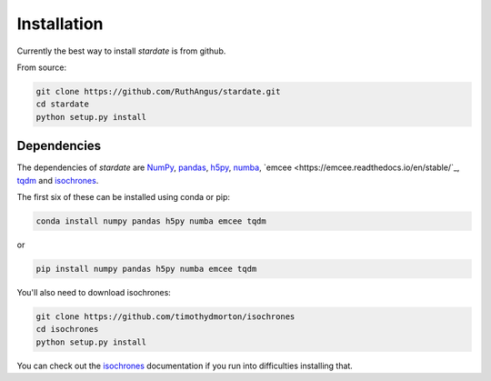 Installation
============

Currently the best way to install *stardate* is from github.

From source:

.. code-block:: bash

    git clone https://github.com/RuthAngus/stardate.git
    cd stardate
    python setup.py install


Dependencies
------------

The dependencies of *stardate* are
`NumPy <http://www.numpy.org/>`_,
`pandas <https://pandas.pydata.org/>`_,
`h5py <https://www.h5py.org/>`_,
`numba <http://numba.pydata.org/>`_,
`emcee <https://emcee.readthedocs.io/en/stable/`_,
`tqdm <https://tqdm.github.io/>`_ and
`isochrones <https://github.com/timothydmorton/isochrones>`_.

The first six of these can be installed using conda or pip:

.. code-block:: bash

    conda install numpy pandas h5py numba emcee tqdm

or

.. code-block:: bash

    pip install numpy pandas h5py numba emcee tqdm

You'll also need to download isochrones:

.. code-block:: bash

    git clone https://github.com/timothydmorton/isochrones
    cd isochrones
    python setup.py install

You can check out the
`isochrones <https://isochrones.readthedocs.io/en/latest/index.html>`_
documentation if you run into difficulties installing that.
